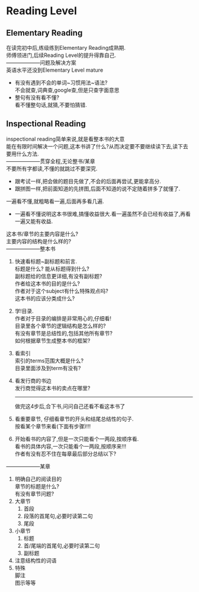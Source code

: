 #+OPTIONS: \n:t toc:nil num:nil html-postamble:nil

* Reading Level
** Elementary Reading
在读完初中后,练级练到Elementary Reading成熟期.
师傅领进门,后续Reading Level的提升得靠自己.
--------------------问题及解决方案
英语水平还没到Elementary Level mature
	- 有没有遇到不会的单词~习惯用法~语法?
		不会就查,词典查,google查,但是只查字面意思
	- 整句有没有看不懂?
		看不懂整句话,就猜,不要怕猜错.

** Inspectional Reading
inspectional reading简单来说,就是看整本书的大意
能在有限时间解决一个问题,这本书讲了什么?从而决定要不要继续读下去,读下去要用什么方法.
--------------------贯穿全程,无论整书/某章
不要所有字都读,不懂的就跳过不要深究.
	- 跟考试一样,把会做的题目先做了,不会的后面再尝试,更能拿高分.
	- 跟拼图一样,把前面知道的先拼图,后面不知道的说不定随着拼多了就懂了.
一遍看不懂,就粗略看一遍,后面再多看几遍.
	- 一遍看不懂说明这本书很难,搞懂收益很大.看一遍虽然不会已经有收益了,再看一遍又能有收益.
这本书/章节的主要内容是什么?
主要内容的结构是什么样的?
--------------------整本书
1. 快速看标题~副标题和前言.
	 标题是什么? 能从标题得到什么?
	 副标题给的信息更详细,有没有副标题?
	 作者给这本书的目的是什么?
	 作者对于这个subject有什么特殊观点吗?
	 这本书的应该分类成什么?
2. 学!目录.
	 作者对于目录的编排是非常用心的,仔细看!
	 目录里各个章节的逻辑结构是怎么样的?
	 有没有章节是总结性的,包括其他所有章节?
	 如何根据章节生成整本书的框架?
3. 看索引
	 索引的terms范围大概是什么?
	 目录里面涉及到term有没有?
4. 看发行商的书边
	 发行商觉得这本书的卖点在哪里?
	 --------------------
	 做完这4步后,合下书,问问自己还看不看这本书了
5. 看重要章节, 仔细看章节的开头和结尾总结性的句子.
	 按看某个章节来看(下面有步骤)!!!
6. 开始看书的内容了,但是一次只能看个一两段,按顺序看.
	 看书的具体内容,一次只能看个一两段,按顺序来!!!
	 作者有没有忍不住在每章最后部分总结以下?
--------------------某章
1. 明确自己的阅读目的
	章节的标题是什么?
	有没有章节问题?
2. 大章节
	 1. 首段
	 2. 段落的首尾句,必要时读第二句
	 3. 尾段
3. 小章节
	 1. 标题
	 2. 首/尾端的首尾句,必要时读第二句
	 3. 副标题
4. 注意结构性的词语
5. 特殊
	 脚注
	 图示等等
	 
